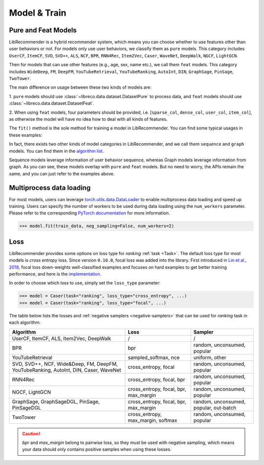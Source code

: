 Model & Train
=============

Pure and Feat Models
--------------------

LibRecommender is a hybrid recommender system, which means you can choose whether to use
features other than user behaviors or not. For models only use user behaviors, we classify
them as ``pure`` models. This category includes ``UserCF``, ``ItemCF``, ``SVD``, ``SVD++``,
``ALS``, ``NCF``, ``BPR``, ``RNN4Rec``, ``Item2Vec``, ``Caser``, ``WaveNet``, ``DeepWalk``,
``NGCF``, ``LightGCN``.

Then for models that can use other features (e.g., age, sex, name etc.), we call
them ``feat`` models. This category includes ``WideDeep``, ``FM``, ``DeepFM``, ``YouTubeRetrieval``,
``YouTubeRanking``, ``AutoInt``, ``DIN``, ``GraphSage``, ``PinSage``, ``TwoTower``.

The main difference on usage between these two kinds of models are:

1.  ``pure`` models should use :class:`~libreco.data.dataset.DatasetPure` to process data,
and ``feat`` models should use :class:`~libreco.data.dataset.DatasetFeat`.

2. When using ``feat`` models, four parameters should be provided,
i.e. [``sparse_col``, ``dense_col``, ``user_col``, ``item_col``], as otherwise the model will
have no idea how to deal with all kinds of features.

The ``fit()`` method is the sole method for training a model in LibRecommender.
You can find some typical usages in these examples:

.. SeeAlso::

    + `pure_rating_example.py <https://github.com/massquantity/LibRecommender/blob/master/examples/pure_rating_example.py>`_
    + `pure_ranking_example.py <https://github.com/massquantity/LibRecommender/blob/master/examples/pure_ranking_example.py>`_
    + `feat_rating_example.py <https://github.com/massquantity/LibRecommender/blob/master/examples/feat_rating_example.py>`_
    + `feat_ranking_example.py <https://github.com/massquantity/LibRecommender/blob/master/examples/feat_ranking_example.py>`_

In fact, there exists two other kinds of model categories in LibRecommender, and we call them
``sequence`` and ``graph`` models. You can find them in the `algorithm list <https://github.com/massquantity/LibRecommender#references>`_.

Sequence models leverage information of user behavior sequence, whereas Graph models leverage information from graph.
As you can see, these models overlap with ``pure`` and ``feat`` models. But no need to worry,
the APIs remain the same, and you can just refer to the examples above.

Multiprocess data loading
-------------------------

For most models, users can leverage `torch.utils.data.DataLoader <https://pytorch.org/docs/stable/data.html#torch.utils.data.DataLoader>`_
to enable multiprocess data loading and speed up training.
Users can specify the number of workers to be used during data loading using the ``num_workers`` parameter. Please refer to the corresponding
`PyTorch documentation <https://pytorch.org/docs/stable/data.html#single-and-multi-process-data-loading>`_ for more information.

.. code-block:: python3

    >>> model.fit(train_data, neg_sampling=False, num_workers=2)

Loss
----

LibRecommender provides some options on loss type for *ranking* :ref:`task <Task>`.
The default loss type for most models is *cross entropy* loss. Since version ``0.10.0``,
focal loss was added into the library. First introduced in `Lin et al., 2018 <https://arxiv.org/pdf/1708.02002.pdf>`_,
focal loss down-weights well-classified examples and focuses on hard examples to get better
training performance, and here is the `implementation <https://github.com/massquantity/LibRecommender/blob/master/libreco/tfops/loss.py#L34>`_.

In order to choose which loss to use, simply set the ``loss_type`` parameter:

.. code-block:: python3

   >>> model = Caser(task="ranking", loss_type="cross_entropy", ...)
   >>> model = Caser(task="ranking", loss_type="focal", ...)

The table below lists the losses and :ref:`negative samplers <negative-samplers>` that can be used for `ranking` task in each algorithm:

+--------------------------------------------------------------------------------------+---------------------------------------+----------------------------------------+
|                                      Algorithm                                       |                 Loss                  |                Sampler                 |
+======================================================================================+=======================================+========================================+
|                       UserCF, ItemCF, ALS, Item2Vec, DeepWalk                        |                   /                   |                   /                    |
+--------------------------------------------------------------------------------------+---------------------------------------+----------------------------------------+
|                                         BPR                                          |                  bpr                  |      random, unconsumed, popular       |
+--------------------------------------------------------------------------------------+---------------------------------------+----------------------------------------+
|                                   YouTubeRetrieval                                   |          sampled_softmax, nce         |             uniform, other             |
+--------------------------------------------------------------------------------------+---------------------------------------+----------------------------------------+
| SVD, SVD++, NCF, Wide&Deep, FM, DeepFM, YouTubeRanking, AutoInt, DIN, Caser, WaveNet |         cross_entropy, focal          |      random, unconsumed, popular       |
+--------------------------------------------------------------------------------------+---------------------------------------+----------------------------------------+
|                                       RNN4Rec                                        |       cross_entropy, focal, bpr       |      random, unconsumed, popular       |
+--------------------------------------------------------------------------------------+---------------------------------------+----------------------------------------+
|                                   NGCF, LightGCN                                     | cross_entropy, focal, bpr, max_margin |      random, unconsumed, popular       |
+--------------------------------------------------------------------------------------+---------------------------------------+----------------------------------------+
|                     GraphSage, GraphSageDGL, PinSage, PinSageDGL                     | cross_entropy, focal, bpr, max_margin | random, unconsumed, popular, out-batch |
+--------------------------------------------------------------------------------------+---------------------------------------+----------------------------------------+
|                                       TwoTower                                       |   cross_entropy, max_margin, softmax  |      random, unconsumed, popular       |
+--------------------------------------------------------------------------------------+---------------------------------------+----------------------------------------+

.. caution::

    *bpr* and *max_margin* belong to pairwise loss, so they must be used with negative sampling,
    which means your data should only contains positive samples when using these losses.
